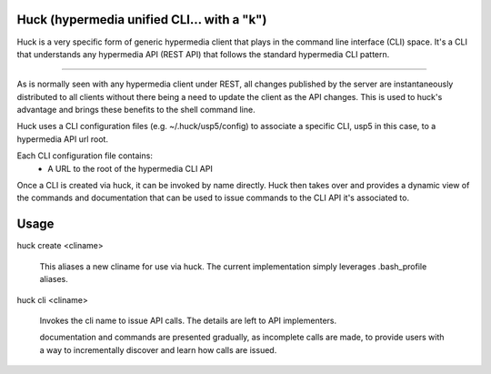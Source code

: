 Huck (hypermedia unified CLI... with a "k")
===========================================

Huck is a very specific form of generic hypermedia client that plays in the
command line interface (CLI) space. It's a CLI that understands any hypermedia
API (REST API) that follows the standard hypermedia CLI pattern.

----

As is normally seen with any hypermedia client under REST, all changes published
by the server are instantaneously distributed to all clients without there being
a need to update the client as the API changes. This is used to huck's advantage
and brings these benefits to the shell command line.

Huck uses a CLI configuration files (e.g. ~/.huck/usp5/config) to associate a
specific CLI, usp5 in this case, to a hypermedia API url root.

Each CLI configuration file contains:
    - A URL to the root of the hypermedia CLI API

Once a CLI is created via huck, it can be invoked by name directly. Huck then
takes over and provides a dynamic view of the commands and documentation that can
be used to issue commands to the CLI API it's associated to.

Usage
=====

huck create <cliname>

    This aliases a new cliname for use via huck. The current implementation simply leverages
    .bash_profile aliases.

huck cli <cliname>

    Invokes the cli name to issue API calls. The details are left to API implementers.
    
    documentation and commands are presented gradually, as incomplete calls are made, to provide
    users with a way to incrementally discover and learn how calls are issued.
